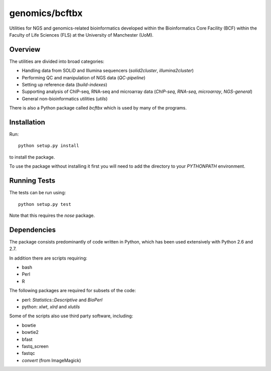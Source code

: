 genomics/bcftbx
===============

Utilities for NGS and genomics-related bioinformatics developed within the
Bioinformatics Core Facility (BCF) within the Faculty of Life Sciences (FLS)
at the University of Manchester (UoM).

Overview
********

The utilities are divided into broad categories:

- Handling data from SOLiD and Illumina sequencers (`solid2cluster`,
  `illumina2cluster`)
- Performing QC and manipulation of NGS data (`QC-pipeline`)
- Setting up reference data (`build-indexes`)
- Supporting analysis of ChIP-seq, RNA-seq and microarray data (`ChIP-seq`,
  `RNA-seq`, `microarray`, `NGS-general`)
- General non-bioinformatics utilities (`utils`)

There is also a Python package called `bcftbx` which is used by many of the
programs.

Installation
************

Run::

    python setup.py install

to install the package.

To use the package without installing it first you will need to add the
directory to your `PYTHONPATH` environment.

Running Tests
*************

The tests can be run using::

    python setup.py test

Note that this requires the `nose` package.

Dependencies
************

The package consists predominantly of code written in Python, which has been
used extensively with Python 2.6 and 2.7.

In addition there are scripts requiring:

- bash
- Perl
- R

The following packages are required for subsets of the code:

- perl: `Statistics::Descriptive` and `BioPerl`
- python: `xlwt`, `xlrd` and `xlutils`

Some of the scripts also use third party software, including:

- bowtie
- bowtie2
- bfast
- fastq_screen
- fastqc
- `convert` (from ImageMagick)
